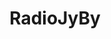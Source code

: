 #+TITLE: RadioJyBy
#+DESCRIPTION: Plays your local music (music player like) while interleaving it with recorded personal comments (DJ like) to simulate the feel of a radio. 
